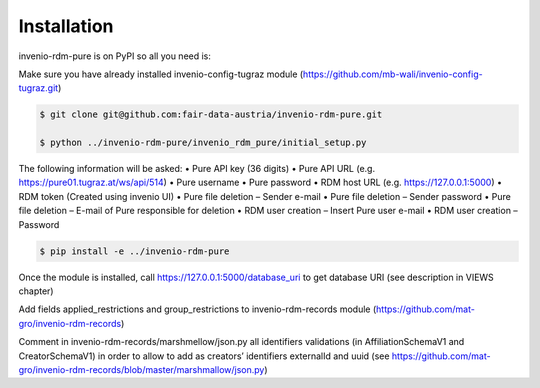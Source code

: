 Installation
============

invenio-rdm-pure is on PyPI so all you need is:

Make sure you have already installed invenio-config-tugraz module (https://github.com/mb-wali/invenio-config-tugraz.git)

.. code-block:: console

   $ git clone git@github.com:fair-data-austria/invenio-rdm-pure.git

   $ python ../invenio-rdm-pure/invenio_rdm_pure/initial_setup.py

The following information will be asked:
•	Pure API key (36 digits)
•	Pure API URL (e.g. https://pure01.tugraz.at/ws/api/514)
•	Pure username
•	Pure password
•	RDM host URL (e.g. https://127.0.0.1:5000)
•	RDM token (Created using invenio UI)
•	Pure file deletion – Sender e-mail
•	Pure file deletion – Sender password
•	Pure file deletion – E-mail of Pure responsible for deletion
•	RDM user creation – Insert Pure user e-mail
•	RDM user creation – Password

.. code-block:: console

   $ pip install -e ../invenio-rdm-pure

Once the module is installed, call https://127.0.0.1:5000/database_uri to get database URI (see description in VIEWS chapter)

Add fields applied_restrictions and group_restrictions to invenio-rdm-records module (https://github.com/mat-gro/invenio-rdm-records)

Comment in invenio-rdm-records/marshmellow/json.py all identifiers validations (in AffiliationSchemaV1 and CreatorSchemaV1) in order to allow to add as creators’ identifiers externalId and uuid (see https://github.com/mat-gro/invenio-rdm-records/blob/master/marshmallow/json.py)

